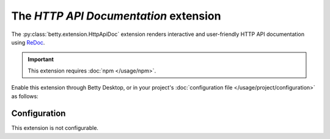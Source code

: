 The *HTTP API Documentation* extension
====================================
The :py:class:`betty.extension.HttpApiDoc` extension renders interactive and user-friendly HTTP API documentation using
`ReDoc <https://github.com/Redocly/redoc>`_.

.. important::
    This extension requires :doc:`npm </usage/npm>`.

Enable this extension through Betty Desktop, or in your project's :doc:`configuration file </usage/project/configuration>` as follows:

.. md-tab-set::

   .. md-tab-item:: YAML

      .. code-block:: yaml

          extensions:
            betty.extension.HttpApiDoc: {}

   .. md-tab-item:: JSON

      .. code-block:: json

          {
            "extensions": {
              "betty.extension.HttpApiDoc": {}
            }
          }

Configuration
-------------
This extension is not configurable.
